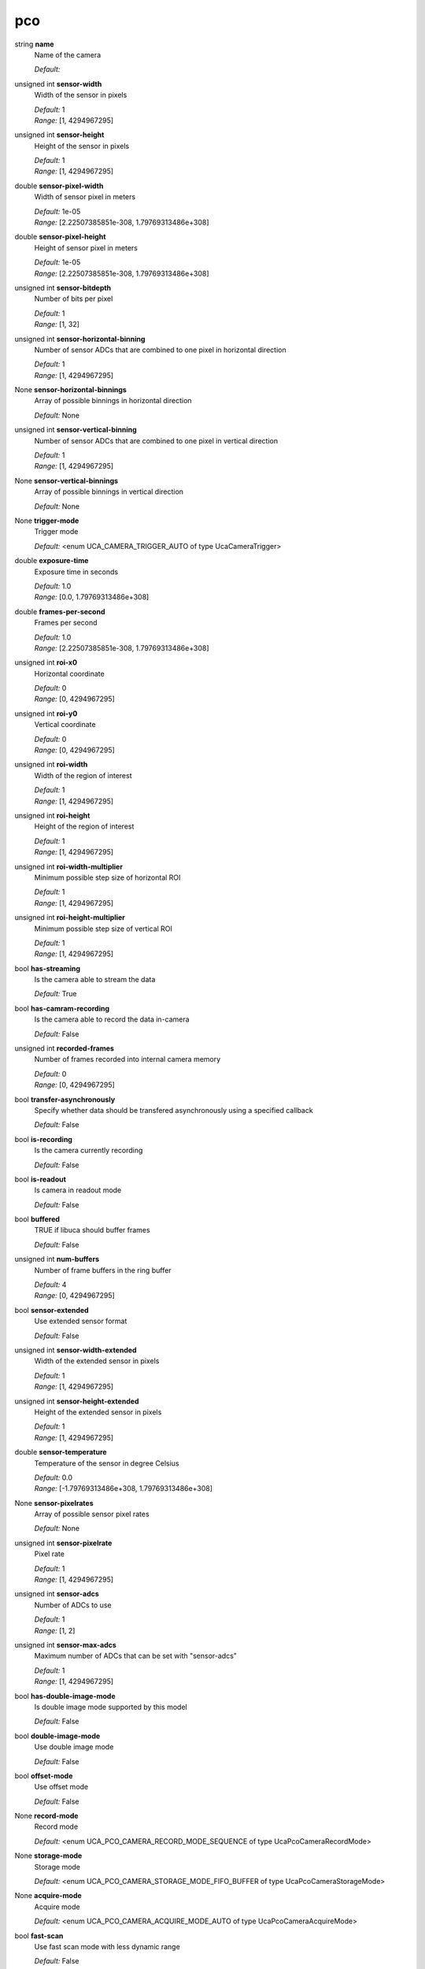 
pco
===

string **name**
    Name of the camera

    | *Default:* 

unsigned int **sensor-width**
    Width of the sensor in pixels

    | *Default:* 1
    | *Range:* [1, 4294967295]

unsigned int **sensor-height**
    Height of the sensor in pixels

    | *Default:* 1
    | *Range:* [1, 4294967295]

double **sensor-pixel-width**
    Width of sensor pixel in meters

    | *Default:* 1e-05
    | *Range:* [2.22507385851e-308, 1.79769313486e+308]

double **sensor-pixel-height**
    Height of sensor pixel in meters

    | *Default:* 1e-05
    | *Range:* [2.22507385851e-308, 1.79769313486e+308]

unsigned int **sensor-bitdepth**
    Number of bits per pixel

    | *Default:* 1
    | *Range:* [1, 32]

unsigned int **sensor-horizontal-binning**
    Number of sensor ADCs that are combined to one pixel in horizontal direction

    | *Default:* 1
    | *Range:* [1, 4294967295]

None **sensor-horizontal-binnings**
    Array of possible binnings in horizontal direction

    | *Default:* None

unsigned int **sensor-vertical-binning**
    Number of sensor ADCs that are combined to one pixel in vertical direction

    | *Default:* 1
    | *Range:* [1, 4294967295]

None **sensor-vertical-binnings**
    Array of possible binnings in vertical direction

    | *Default:* None

None **trigger-mode**
    Trigger mode

    | *Default:* <enum UCA_CAMERA_TRIGGER_AUTO of type UcaCameraTrigger>

double **exposure-time**
    Exposure time in seconds

    | *Default:* 1.0
    | *Range:* [0.0, 1.79769313486e+308]

double **frames-per-second**
    Frames per second

    | *Default:* 1.0
    | *Range:* [2.22507385851e-308, 1.79769313486e+308]

unsigned int **roi-x0**
    Horizontal coordinate

    | *Default:* 0
    | *Range:* [0, 4294967295]

unsigned int **roi-y0**
    Vertical coordinate

    | *Default:* 0
    | *Range:* [0, 4294967295]

unsigned int **roi-width**
    Width of the region of interest

    | *Default:* 1
    | *Range:* [1, 4294967295]

unsigned int **roi-height**
    Height of the region of interest

    | *Default:* 1
    | *Range:* [1, 4294967295]

unsigned int **roi-width-multiplier**
    Minimum possible step size of horizontal ROI

    | *Default:* 1
    | *Range:* [1, 4294967295]

unsigned int **roi-height-multiplier**
    Minimum possible step size of vertical ROI

    | *Default:* 1
    | *Range:* [1, 4294967295]

bool **has-streaming**
    Is the camera able to stream the data

    | *Default:* True

bool **has-camram-recording**
    Is the camera able to record the data in-camera

    | *Default:* False

unsigned int **recorded-frames**
    Number of frames recorded into internal camera memory

    | *Default:* 0
    | *Range:* [0, 4294967295]

bool **transfer-asynchronously**
    Specify whether data should be transfered asynchronously using a specified callback

    | *Default:* False

bool **is-recording**
    Is the camera currently recording

    | *Default:* False

bool **is-readout**
    Is camera in readout mode

    | *Default:* False

bool **buffered**
    TRUE if libuca should buffer frames

    | *Default:* False

unsigned int **num-buffers**
    Number of frame buffers in the ring buffer 

    | *Default:* 4
    | *Range:* [0, 4294967295]

bool **sensor-extended**
    Use extended sensor format

    | *Default:* False

unsigned int **sensor-width-extended**
    Width of the extended sensor in pixels

    | *Default:* 1
    | *Range:* [1, 4294967295]

unsigned int **sensor-height-extended**
    Height of the extended sensor in pixels

    | *Default:* 1
    | *Range:* [1, 4294967295]

double **sensor-temperature**
    Temperature of the sensor in degree Celsius

    | *Default:* 0.0
    | *Range:* [-1.79769313486e+308, 1.79769313486e+308]

None **sensor-pixelrates**
    Array of possible sensor pixel rates

    | *Default:* None

unsigned int **sensor-pixelrate**
    Pixel rate

    | *Default:* 1
    | *Range:* [1, 4294967295]

unsigned int **sensor-adcs**
    Number of ADCs to use

    | *Default:* 1
    | *Range:* [1, 2]

unsigned int **sensor-max-adcs**
    Maximum number of ADCs that can be set with "sensor-adcs"

    | *Default:* 1
    | *Range:* [1, 4294967295]

bool **has-double-image-mode**
    Is double image mode supported by this model

    | *Default:* False

bool **double-image-mode**
    Use double image mode

    | *Default:* False

bool **offset-mode**
    Use offset mode

    | *Default:* False

None **record-mode**
    Record mode

    | *Default:* <enum UCA_PCO_CAMERA_RECORD_MODE_SEQUENCE of type UcaPcoCameraRecordMode>

None **storage-mode**
    Storage mode

    | *Default:* <enum UCA_PCO_CAMERA_STORAGE_MODE_FIFO_BUFFER of type UcaPcoCameraStorageMode>

None **acquire-mode**
    Acquire mode

    | *Default:* <enum UCA_PCO_CAMERA_ACQUIRE_MODE_AUTO of type UcaPcoCameraAcquireMode>

bool **fast-scan**
    Use fast scan mode with less dynamic range

    | *Default:* False

int **cooling-point**
    Cooling point of the camera in degree celsius

    | *Default:* 5
    | *Range:* [0, 10]

int **cooling-point-min**
    Minimum cooling point in degree celsius

    | *Default:* 0
    | *Range:* [-2147483648, 2147483647]

int **cooling-point-max**
    Maximum cooling point in degree celsius

    | *Default:* 0
    | *Range:* [-2147483648, 2147483647]

int **cooling-point-default**
    Default cooling point in degree celsius

    | *Default:* 0
    | *Range:* [-2147483648, 2147483647]

bool **noise-filter**
    Noise filter

    | *Default:* False

None **timestamp-mode**
    Timestamp mode

    | *Default:* <enum UCA_PCO_CAMERA_TIMESTAMP_NONE of type UcaPcoCameraTimestamp>

string **version**
    Camera version given as `serial number, hardware major.minor, firmware major.minor'

    | *Default:* 0, 0.0, 0.0

bool **global-shutter**
    Global shutter enabled

    | *Default:* False